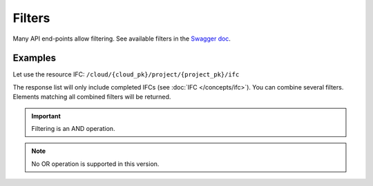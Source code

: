 =========
Filters
=========

.. 
    excerpt
        Many API end-points allow filtering.
    endexcerpt


Many API end-points allow filtering.
See available filters in the `Swagger doc`_.

Examples
=========

Let use the resource IFC: ``/cloud/{cloud_pk}/project/{project_pk}/ifc``

The response list will only include completed IFCs (see :doc:`IFC </concepts/ifc>`).
You can combine several filters. Elements matching all combined filters will be returned. 


.. IMPORTANT::
    Filtering is an AND operation.


.. note::

    No OR operation is supported in this version.


.. content-tabs::

   .. tab-container:: cURL
        :title: cURL

         .. substitution-code-block:: bash

            curl -X GET \
            '|api_url|/cloud/1/project/1/ifc?status=C' \
            -H 'Authorization: Bearer ZeZr9oYxHspA8OdSCo9uftaLaEHX1N' \
            -H 'Content-Type: application/json' \

   .. tab-container:: py
        :title: Python

         .. substitution-code-block:: python

            import requests

            url = "|api_url|/cloud/1/project/1/ifc"

            querystring = {"status":"C"}

            headers = {
                'Content-Type': "application/json",
                'Authorization': "Bearer ZeZr9oYxHspA8OdSCo9uftaLaEHX1N",
                }

            response = requests.request("GET", url, headers=headers, params=querystring)

            print(response.text)

   .. tab-container:: javascript
        :title: JavaScript

         .. substitution-code-block:: javascript

            var request = require("request");

            var options = { method: 'GET',
            url: '|api_url|/cloud/1/project/1/ifc',
            qs: { status: 'C' },
            headers:
            { Authorization: 'Bearer ZeZr9oYxHspA8OdSCo9uftaLaEHX1N',
                'Content-Type': 'application/json',
            }
            };

            request(options, function (error, response, body) {
            if (error) throw new Error(error);

            console.log(body);
            });

.. seealso::
    
    See also :doc:`the API documentation </api/introduction>`

.. _Swagger doc: https://api-beta.bimdata.io/doc
